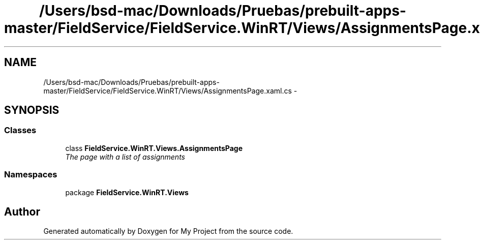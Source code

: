 .TH "/Users/bsd-mac/Downloads/Pruebas/prebuilt-apps-master/FieldService/FieldService.WinRT/Views/AssignmentsPage.xaml.cs" 3 "Tue Jul 1 2014" "My Project" \" -*- nroff -*-
.ad l
.nh
.SH NAME
/Users/bsd-mac/Downloads/Pruebas/prebuilt-apps-master/FieldService/FieldService.WinRT/Views/AssignmentsPage.xaml.cs \- 
.SH SYNOPSIS
.br
.PP
.SS "Classes"

.in +1c
.ti -1c
.RI "class \fBFieldService\&.WinRT\&.Views\&.AssignmentsPage\fP"
.br
.RI "\fIThe page with a list of assignments \fP"
.in -1c
.SS "Namespaces"

.in +1c
.ti -1c
.RI "package \fBFieldService\&.WinRT\&.Views\fP"
.br
.in -1c
.SH "Author"
.PP 
Generated automatically by Doxygen for My Project from the source code\&.
